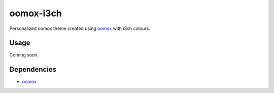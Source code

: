 ##########
oomox-i3ch
##########

|License: MIT|

Personalized oomox theme created using |oomox|_ with i3ch colours.

Usage
======

Coming soon.

Dependencies
============

* |oomox|_

.. |License: MIT| image:: https://img.shields.io/badge/License-MIT-yellow.svg
	:target: https://opensource.org/licenses/MIT

.. |oomox| replace:: oomox
.. _oomox: https://github.com/themix-project/oomox

